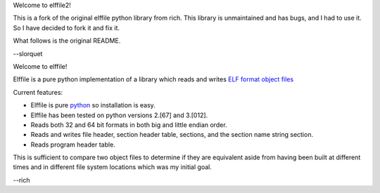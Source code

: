 Welcome to elffile2!

This is a fork of the original elffile python library from rich.
This library is unmaintained and has bugs, and I had to use it.
So I have decided to fork it and fix it.

What follows is the original README.

--slorquet

.. Time-stamp: <03-Jan-2011 19:55:42 PST by rich@noir.com>

Welcome to elffile!

Elffile is a pure python implementation of a library which reads and
writes `ELF format object files
<http://en.wikipedia.org/wiki/Executable_and_Linkable_Format>`_

Current features:

* Elffile is pure `python <http://python.org>`_ so installation is
  easy.
* Elffile has been tested on python versions 2.[67] and 3.[012].
* Reads both 32 and 64 bit formats in both big and little endian
  order.
* Reads and writes file header, section header table, sections, and
  the section name string section.
* Reads program header table.

This is sufficient to compare two object files to determine if they
are equivalent aside from having been built at different times and in
different file system locations which was my initial goal.

--rich
